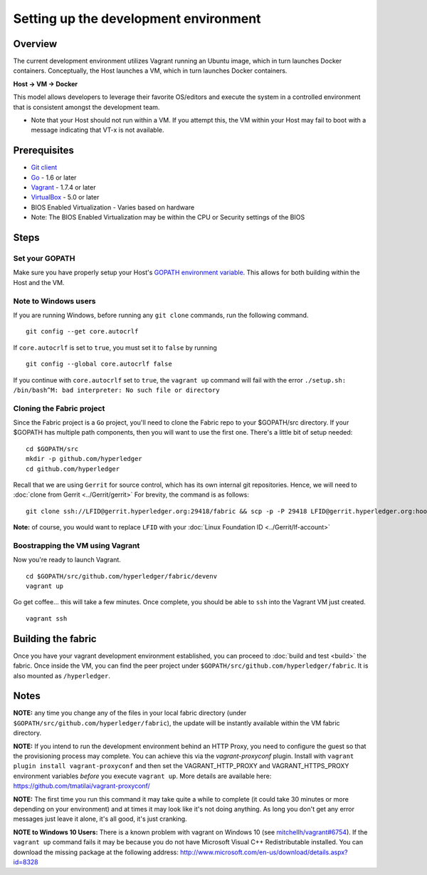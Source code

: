 Setting up the development environment
--------------------------------------

Overview
~~~~~~~~

The current development environment utilizes Vagrant running an Ubuntu
image, which in turn launches Docker containers. Conceptually, the Host
launches a VM, which in turn launches Docker containers.

**Host -> VM -> Docker**

This model allows developers to leverage their favorite OS/editors and
execute the system in a controlled environment that is consistent
amongst the development team.

-  Note that your Host should not run within a VM. If you attempt this,
   the VM within your Host may fail to boot with a message indicating
   that VT-x is not available.

Prerequisites
~~~~~~~~~~~~~

-  `Git client <https://git-scm.com/downloads>`__
-  `Go <https://golang.org/>`__ - 1.6 or later
-  `Vagrant <https://www.vagrantup.com/>`__ - 1.7.4 or later
-  `VirtualBox <https://www.virtualbox.org/>`__ - 5.0 or later
-  BIOS Enabled Virtualization - Varies based on hardware

-  Note: The BIOS Enabled Virtualization may be within the CPU or
   Security settings of the BIOS

Steps
~~~~~

Set your GOPATH
^^^^^^^^^^^^^^^

Make sure you have properly setup your Host's `GOPATH environment
variable <https://github.com/golang/go/wiki/GOPATH>`__. This allows for
both building within the Host and the VM.

Note to Windows users
^^^^^^^^^^^^^^^^^^^^^

If you are running Windows, before running any ``git clone`` commands,
run the following command.

::

    git config --get core.autocrlf

If ``core.autocrlf`` is set to ``true``, you must set it to ``false`` by
running

::

    git config --global core.autocrlf false

If you continue with ``core.autocrlf`` set to ``true``, the
``vagrant up`` command will fail with the error
``./setup.sh: /bin/bash^M: bad interpreter: No such file or directory``

Cloning the Fabric project
^^^^^^^^^^^^^^^^^^^^^^^^^^

Since the Fabric project is a ``Go`` project, you'll need to clone the
Fabric repo to your $GOPATH/src directory. If your $GOPATH has multiple
path components, then you will want to use the first one. There's a
little bit of setup needed:

::

    cd $GOPATH/src
    mkdir -p github.com/hyperledger
    cd github.com/hyperledger

Recall that we are using ``Gerrit`` for source control, which has its
own internal git repositories. Hence, we will need to :doc:`clone from
Gerrit <../Gerrit/gerrit>`
For brevity, the command is as follows:

::

    git clone ssh://LFID@gerrit.hyperledger.org:29418/fabric && scp -p -P 29418 LFID@gerrit.hyperledger.org:hooks/commit-msg fabric/.git/hooks/

**Note:** of course, you would want to replace ``LFID`` with your :doc:`Linux
Foundation ID <../Gerrit/lf-account>`

Boostrapping the VM using Vagrant
^^^^^^^^^^^^^^^^^^^^^^^^^^^^^^^^^

Now you're ready to launch Vagrant.

::

    cd $GOPATH/src/github.com/hyperledger/fabric/devenv
    vagrant up

Go get coffee... this will take a few minutes. Once complete, you should
be able to ``ssh`` into the Vagrant VM just created.

::

    vagrant ssh

Building the fabric
~~~~~~~~~~~~~~~~~~~

Once you have your vagrant development environment established, you can
proceed to :doc:`build and test <build>` the fabric. Once inside the VM,
you can find the peer project under
``$GOPATH/src/github.com/hyperledger/fabric``. It is also mounted as
``/hyperledger``.

Notes
~~~~~

**NOTE:** any time you change any of the files in your local fabric
directory (under ``$GOPATH/src/github.com/hyperledger/fabric``), the
update will be instantly available within the VM fabric directory.

**NOTE:** If you intend to run the development environment behind an
HTTP Proxy, you need to configure the guest so that the provisioning
process may complete. You can achieve this via the *vagrant-proxyconf*
plugin. Install with ``vagrant plugin install vagrant-proxyconf`` and
then set the VAGRANT\_HTTP\_PROXY and VAGRANT\_HTTPS\_PROXY environment
variables *before* you execute ``vagrant up``. More details are
available here: https://github.com/tmatilai/vagrant-proxyconf/

**NOTE:** The first time you run this command it may take quite a while
to complete (it could take 30 minutes or more depending on your
environment) and at times it may look like it's not doing anything. As
long you don't get any error messages just leave it alone, it's all
good, it's just cranking.

**NOTE to Windows 10 Users:** There is a known problem with vagrant on
Windows 10 (see
`mitchellh/vagrant#6754 <https://github.com/mitchellh/vagrant/issues/6754>`__).
If the ``vagrant up`` command fails it may be because you do not have
Microsoft Visual C++ Redistributable installed. You can download the
missing package at the following address:
http://www.microsoft.com/en-us/download/details.aspx?id=8328
